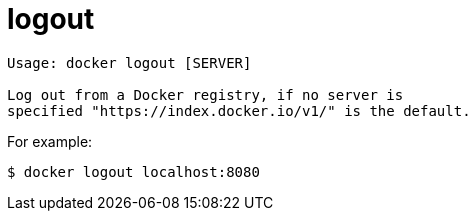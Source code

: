 = logout

----
Usage: docker logout [SERVER]

Log out from a Docker registry, if no server is
specified "https://index.docker.io/v1/" is the default.
----

For example:

----
$ docker logout localhost:8080
----